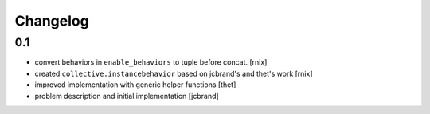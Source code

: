 
Changelog
=========


0.1
---

- convert behaviors in ``enable_behaviors`` to tuple before concat.
  [rnix]

- created ``collective.instancebehavior`` based on jcbrand's and thet's work
  [rnix]

- improved implementation with generic helper functions
  [thet]

- problem description and initial implementation
  [jcbrand]
